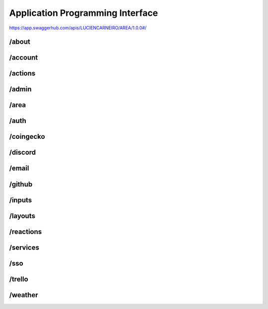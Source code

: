 Application Programming Interface
=================================

https://app.swaggerhub.com/apis/LUCIENCARNEIRO/AREA/1.0.0#/

/about
******

/account
********

/actions
********

/admin
******

/area
******

/auth
******

/coingecko
**********

/discord
********

/email
******

/github
*******

/inputs
*******

/layouts
********

/reactions
**********

/services
*********

/sso
******

/trello
*******

/weather
********
